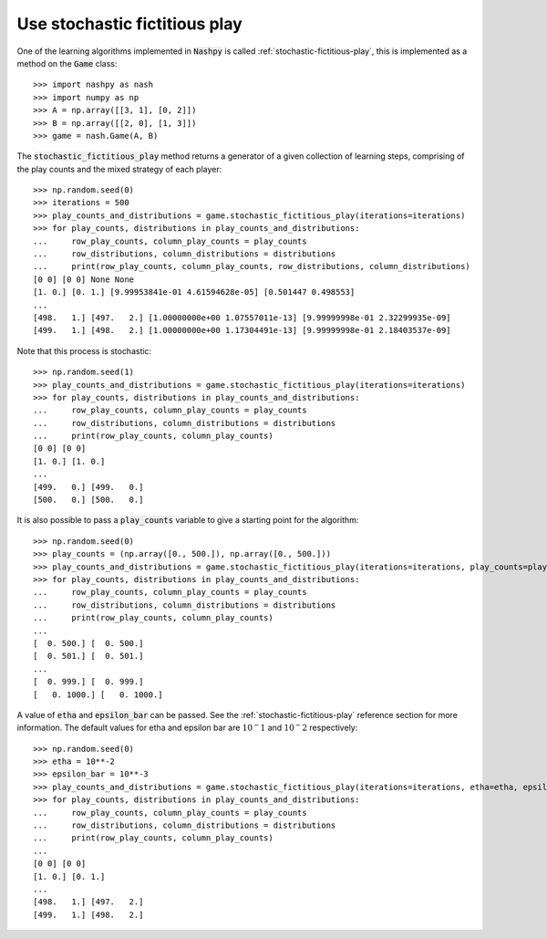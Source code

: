 Use stochastic fictitious play
==============================

One of the learning algorithms implemented in :code:`Nashpy` is called
:ref:`stochastic-fictitious-play`, this is implemented as a method on the :code:`Game`
class::

    >>> import nashpy as nash
    >>> import numpy as np
    >>> A = np.array([[3, 1], [0, 2]])
    >>> B = np.array([[2, 0], [1, 3]])
    >>> game = nash.Game(A, B)

The :code:`stochastic_fictitious_play` method returns a generator of a given collection of
learning steps, comprising of the play counts and the mixed strategy of each player::

    >>> np.random.seed(0)
    >>> iterations = 500
    >>> play_counts_and_distributions = game.stochastic_fictitious_play(iterations=iterations)
    >>> for play_counts, distributions in play_counts_and_distributions:
    ...     row_play_counts, column_play_counts = play_counts
    ...     row_distributions, column_distributions = distributions
    ...     print(row_play_counts, column_play_counts, row_distributions, column_distributions)
    [0 0] [0 0] None None
    [1. 0.] [0. 1.] [9.99953841e-01 4.61594628e-05] [0.501447 0.498553]
    ...
    [498.   1.] [497.   2.] [1.00000000e+00 1.07557011e-13] [9.99999998e-01 2.32299935e-09]
    [499.   1.] [498.   2.] [1.00000000e+00 1.17304491e-13] [9.99999998e-01 2.18403537e-09]

Note that this process is stochastic::

    >>> np.random.seed(1)
    >>> play_counts_and_distributions = game.stochastic_fictitious_play(iterations=iterations)
    >>> for play_counts, distributions in play_counts_and_distributions:
    ...     row_play_counts, column_play_counts = play_counts  
    ...     row_distributions, column_distributions = distributions  
    ...     print(row_play_counts, column_play_counts)
    [0 0] [0 0]
    [1. 0.] [1. 0.]
    ...
    [499.   0.] [499.   0.]
    [500.   0.] [500.   0.]

It is also possible to pass a :code:`play_counts` variable to give a starting
point for the algorithm::

    >>> np.random.seed(0)
    >>> play_counts = (np.array([0., 500.]), np.array([0., 500.]))
    >>> play_counts_and_distributions = game.stochastic_fictitious_play(iterations=iterations, play_counts=play_counts)
    >>> for play_counts, distributions in play_counts_and_distributions:
    ...     row_play_counts, column_play_counts = play_counts  
    ...     row_distributions, column_distributions = distributions  
    ...     print(row_play_counts, column_play_counts)
    ...
    [  0. 500.] [  0. 500.]
    [  0. 501.] [  0. 501.]
    ...
    [  0. 999.] [  0. 999.]
    [   0. 1000.] [   0. 1000.]

A value of :code:`etha` and :code:`epsilon_bar` can be passed. 
See the :ref:`stochastic-fictitious-play` reference section for more information. The default values for etha and epsilon bar are 
:math:`10^-1` and :math:`10^-2` respectively::

    >>> np.random.seed(0)
    >>> etha = 10**-2
    >>> epsilon_bar = 10**-3
    >>> play_counts_and_distributions = game.stochastic_fictitious_play(iterations=iterations, etha=etha, epsilon_bar=epsilon_bar)
    >>> for play_counts, distributions in play_counts_and_distributions:
    ...     row_play_counts, column_play_counts = play_counts  
    ...     row_distributions, column_distributions = distributions  
    ...     print(row_play_counts, column_play_counts)
    ...
    [0 0] [0 0]
    [1. 0.] [0. 1.]
    ...
    [498.   1.] [497.   2.]
    [499.   1.] [498.   2.]


